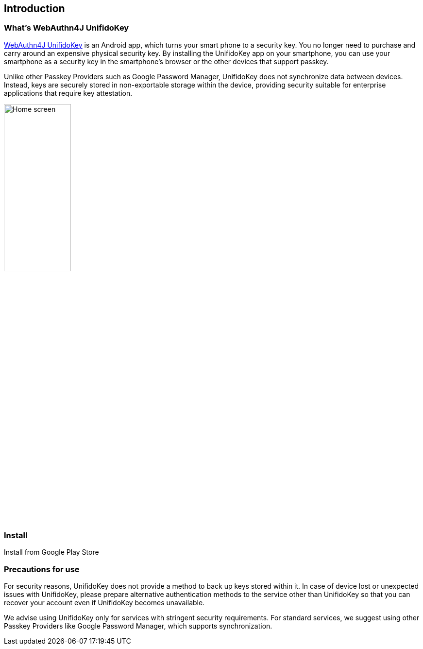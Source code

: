 == Introduction

=== What's WebAuthn4J UnifidoKey

https://github.com/webauthn4j/UnifidoKey[WebAuthn4J UnifidoKey] is an Android app, which turns your smart phone to a security key.
You no longer need to purchase and carry around an expensive physical security key.
By installing the UnifidoKey app on your smartphone, you can use your smartphone as a security key in the smartphone's browser or the other devices that support passkey.

Unlike other Passkey Providers such as Google Password Manager, UnifidoKey does not synchronize data between devices.
Instead, keys are securely stored in non-exportable storage within the device, providing security suitable for enterprise applications that require key attestation.

image::../images/home-with-nfc.png[Home screen,40%]

=== Install

Install from Google Play Store

=== Precautions for use

For security reasons, UnifidoKey does not provide a method to back up keys stored within it.
In case of device lost or unexpected issues with UnifidoKey, please prepare alternative authentication methods to the service other than UnifidoKey so that you can recover your account even if UnifidoKey becomes unavailable.

We advise using UnifidoKey only for services with stringent security requirements.
For standard services, we suggest using other Passkey Providers like Google Password Manager, which supports synchronization.

